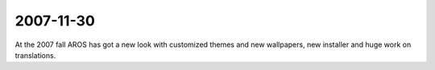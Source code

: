 2007-11-30
----------

At the 2007 fall AROS has got a new look with customized themes and new wallpapers,
new installer and huge work on translations.
